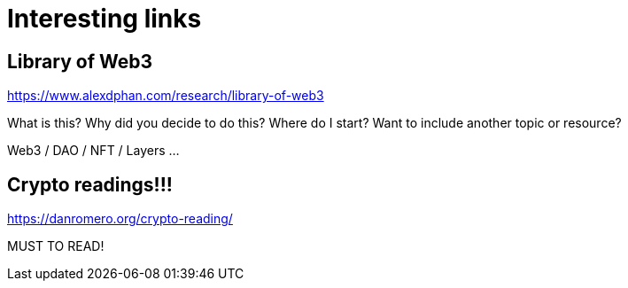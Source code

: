 # Interesting links



## Library of Web3


https://www.alexdphan.com/research/library-of-web3

What is this?
Why did you decide to do this?
Where do I start?
Want to include another topic or resource?


Web3 / DAO / NFT / Layers ...


## Crypto readings!!!


https://danromero.org/crypto-reading/


MUST TO READ!


